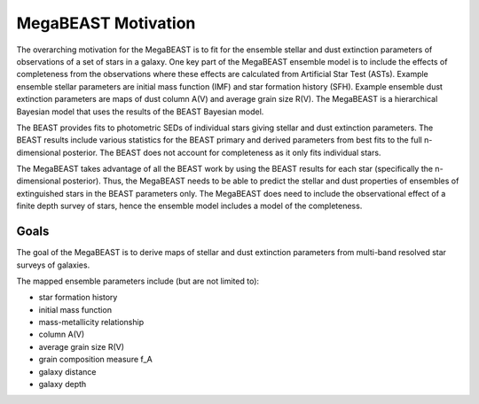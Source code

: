 ####################
MegaBEAST Motivation
####################

The overarching motivation for the MegaBEAST is to fit for the ensemble
stellar and dust extinction parameters of observations of a set of stars
in a galaxy.
One key part of the MegaBEAST ensemble model is to include the effects
of completeness from the observations where these effects are calculated from
Artificial Star Test (ASTs).
Example ensemble stellar parameters are initial mass function (IMF) and
star formation history (SFH).
Example ensemble dust extinction parameters are maps of dust column A(V) and
average grain size R(V).
The MegaBEAST is a hierarchical Bayesian model that uses the results of the
BEAST Bayesian model.

The BEAST provides fits to photometric SEDs of individual stars
giving stellar and dust extinction parameters.
The BEAST results include various statistics for the BEAST primary and
derived parameters from best fits to the full n-dimensional posterior.
The BEAST does not account for completeness as it only fits individual stars.

The MegaBEAST takes advantage of all the BEAST work by using the
BEAST results for each star (specifically the n-dimensional posterior).
Thus, the MegaBEAST needs to be able to predict the stellar and dust
properties of ensembles of extinguished stars in the BEAST parameters only.
The MegaBEAST does need to include the observational effect of a finite
depth survey of stars, hence the ensemble model includes a model of the
completeness.

Goals
=====

The goal of the MegaBEAST is to derive maps of stellar and dust extinction
parameters from multi-band resolved star surveys of galaxies.

The mapped ensemble parameters include (but are not limited to):

- star formation history
- initial mass function
- mass-metallicity relationship
- column A(V)
- average grain size R(V)
- grain composition measure f_A
- galaxy distance
- galaxy depth
